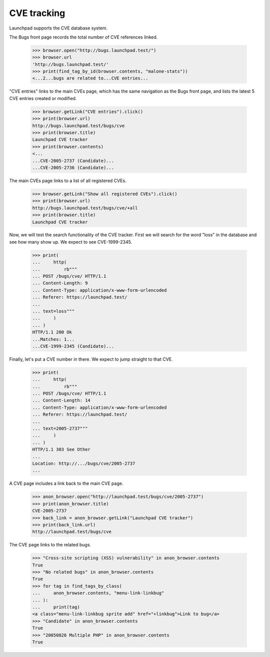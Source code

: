 CVE tracking
============

Launchpad supports the CVE database system.

The Bugs front page records the total number of CVE references linked.

    >>> browser.open("http://bugs.launchpad.test/")
    >>> browser.url
    'http://bugs.launchpad.test/'
    >>> print(find_tag_by_id(browser.contents, "malone-stats"))
    <...2...bugs are related to...CVE entries...

"CVE entries" links to the main CVEs page, which has the same
navigation as the Bugs front page, and lists the latest 5 CVE entries
created or modified.

    >>> browser.getLink("CVE entries").click()
    >>> print(browser.url)
    http://bugs.launchpad.test/bugs/cve
    >>> print(browser.title)
    Launchpad CVE tracker
    >>> print(browser.contents)
    <...
    ...CVE-2005-2737 (Candidate)...
    ...CVE-2005-2736 (Candidate)...

The main CVEs page links to a list of all registered CVEs.

    >>> browser.getLink("Show all registered CVEs").click()
    >>> print(browser.url)
    http://bugs.launchpad.test/bugs/cve/+all
    >>> print(browser.title)
    Launchpad CVE tracker

Now, we will test the search functionality of the CVE tracker. First we
will search for the word "loss" in the database and see how many show
up. We expect to see CVE-1999-2345.

    >>> print(
    ...     http(
    ...         rb"""
    ... POST /bugs/cve/ HTTP/1.1
    ... Content-Length: 9
    ... Content-Type: application/x-www-form-urlencoded
    ... Referer: https://launchpad.test/
    ...
    ... text=loss"""
    ...     )
    ... )
    HTTP/1.1 200 Ok
    ...Matches: 1...
    ...CVE-1999-2345 (Candidate)...


Finally, let's put a CVE number in there. We expect to jump straight to that
CVE.

    >>> print(
    ...     http(
    ...         rb"""
    ... POST /bugs/cve/ HTTP/1.1
    ... Content-Length: 14
    ... Content-Type: application/x-www-form-urlencoded
    ... Referer: https://launchpad.test/
    ...
    ... text=2005-2737"""
    ...     )
    ... )
    HTTP/1.1 303 See Other
    ...
    Location: http://.../bugs/cve/2005-2737
    ...

A CVE page includes a link back to the main CVE page.

    >>> anon_browser.open("http://launchpad.test/bugs/cve/2005-2737")
    >>> print(anon_browser.title)
    CVE-2005-2737
    >>> back_link = anon_browser.getLink("Launchpad CVE tracker")
    >>> print(back_link.url)
    http://launchpad.test/bugs/cve

The CVE page links to the related bugs.

    >>> "Cross-site scripting (XSS) vulnerability" in anon_browser.contents
    True
    >>> "No related bugs" in anon_browser.contents
    True
    >>> for tag in find_tags_by_class(
    ...     anon_browser.contents, "menu-link-linkbug"
    ... ):
    ...     print(tag)
    <a class="menu-link-linkbug sprite add" href="+linkbug">Link to bug</a>
    >>> "Candidate" in anon_browser.contents
    True
    >>> "20050826 Multiple PHP" in anon_browser.contents
    True
